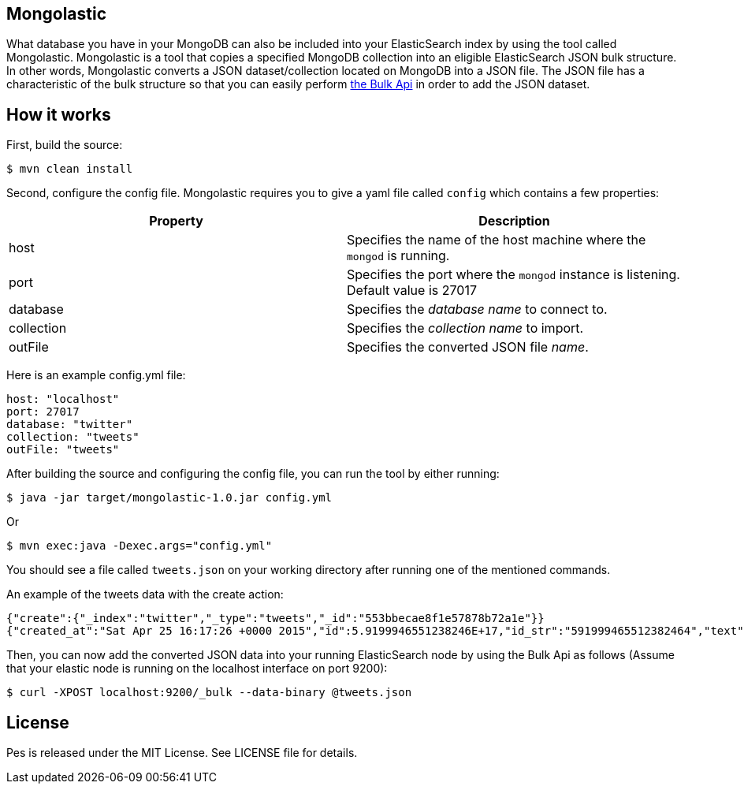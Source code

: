 == Mongolastic

What database you have in your MongoDB can also be included into your ElasticSearch index by using the tool called Mongolastic. Mongolastic is a tool that copies a specified MongoDB collection into an eligible ElasticSearch JSON bulk structure. In other words, Mongolastic converts a JSON dataset/collection located on MongoDB into a JSON file. The JSON file has a characteristic of the bulk structure so that you can easily perform https://www.elastic.co/guide/en/elasticsearch/reference/current/docs-bulk.html#docs-bulk[the Bulk Api] in order to add the JSON dataset.

== How it works

First, build the source:

    $ mvn clean install

Second, configure the config file. Mongolastic requires you to give a yaml file called `config` which contains a few properties:


[width="100%",options="header"]
|====================
| Property | Description  
| host |  Specifies the name of the host machine where the `mongod` is running.
| port |  Specifies the port where the `mongod` instance is listening. Default value is 27017
| database |  Specifies the _database name_ to connect to.
| collection  |  Specifies the _collection name_ to import.
| outFile |  Specifies the converted JSON file _name_.
|====================

Here is an example config.yml file:

[source,yalm]
----
host: "localhost"
port: 27017
database: "twitter"
collection: "tweets"
outFile: "tweets"
----

After building the source and configuring the config file, you can run the tool by either running:

    $ java -jar target/mongolastic-1.0.jar config.yml

Or

    $ mvn exec:java -Dexec.args="config.yml"

You should see a file called `tweets.json` on your working directory after running one of the mentioned commands.

.An example of the tweets data with the create action:
[source,json]
----
{"create":{"_index":"twitter","_type":"tweets","_id":"553bbecae8f1e57878b72a1e"}}
{"created_at":"Sat Apr 25 16:17:26 +0000 2015","id":5.9199946551238246E+17,"id_str":"591999465512382464","text":"[CALENDAR] Barça have 5 league games left, 2 #UCL semi-final games, and the Spanish Cup final: http://t.co/mWKOzNEWFo http://t.co/cyN1ZZNsSx","source":"<a href=\"http://www.hootsuite.com\"  rel=\"nofollow\">Hootsuite</a>","truncated":false,"in_reply_to_status_id":null,"in_reply_to_status_id_str":null,"in_reply_to_user_id":null,"in_reply_to_user_id_str":null,"in_reply_to_screen_name":null,"geo":null,"coordinates":null,"place":null,"contributors":null,"retweet_count":95.0,"favorite_count":82.0,"favorited":false,"retweeted":false,"possibly_sensitive":false,"possibly_sensitive_appealable":false,"lang":"fr"}
----

Then, you can now add the converted JSON data into your running ElasticSearch node by using the Bulk Api as follows (Assume that your elastic node is running on the localhost interface on port 9200):

    $ curl -XPOST localhost:9200/_bulk --data-binary @tweets.json

== License

Pes is released under the MIT License. See LICENSE file for details.